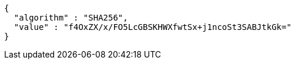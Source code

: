 [source,options="nowrap"]
----
{
  "algorithm" : "SHA256",
  "value" : "f4OxZX/x/FO5LcGBSKHWXfwtSx+j1ncoSt3SABJtkGk="
}
----